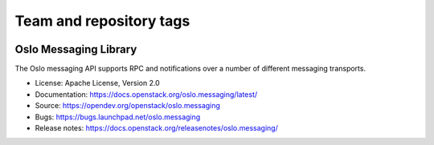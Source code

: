 ========================
Team and repository tags
========================

.. image:: https://governance.openstack.org/tc/badges/oslo.messaging.svg
    :target: https://governance.openstack.org/tc/reference/tags/index.html

.. Change things from this point on

Oslo Messaging Library
======================

.. image:: https://img.shields.io/pypi/v/oslo.messaging.svg
    :target: https://pypi.org/project/oslo.messaging/
    :alt: Latest Version

.. image:: https://img.shields.io/pypi/dm/oslo.messaging.svg
    :target: https://pypi.org/project/oslo.messaging/
    :alt: Downloads

The Oslo messaging API supports RPC and notifications over a number of
different messaging transports.

* License: Apache License, Version 2.0
* Documentation: https://docs.openstack.org/oslo.messaging/latest/
* Source: https://opendev.org/openstack/oslo.messaging
* Bugs: https://bugs.launchpad.net/oslo.messaging
* Release notes: https://docs.openstack.org/releasenotes/oslo.messaging/



